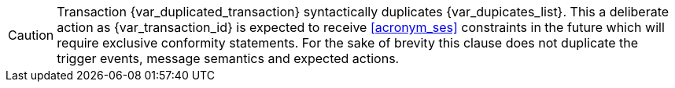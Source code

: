 CAUTION: Transaction {var_duplicated_transaction} syntactically duplicates {var_dupicates_list}. This a deliberate action as {var_transaction_id} is expected to receive <<acronym_ses>> constraints in the future which will require exclusive conformity statements. For the sake of brevity this clause does not duplicate the trigger events, message semantics and expected actions.

:!var_duplicated_transaction:
:!var_dupicates_list: